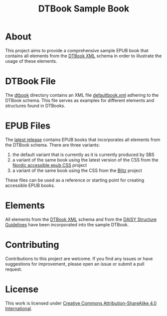 #+TITLE: DTBook Sample Book

* About
This project aims to provide a comprehensive sample EPUB book that
contains all elements from the [[https://en.wikipedia.org/wiki/DTBook][DTBook XML]] schema in order to
illustrate the usage of these elements.

* DTBook File
The [[https://github.com/sbsdev/epub-sample-book/tree/0.1/dtbook][dtbook]] directory contains an XML file [[https://github.com/sbsdev/epub-sample-book/blob/0.1/dtbook/defaultbook.xml][defaultbook.xml]] adhering to
the DTBook schema. This file serves as examples for different elements
and structures found in DTBooks.

* EPUB Files
The [[https://github.com/sbsdev/epub-sample-book/releases][latest release]] contains EPUB books that incorporates all elements
from the DTBook schema. There are three variants:

1) the default variant that is currently as it is currently produced by SBS
2) a variant of the same book using the latest version of the CSS from
   the [[https://github.com/sbsdev/nordic-accessible-epub-css][Nordic accessible epub CSS]] project
3) a variant of the same book using the CSS from the [[https://github.com/FriendsOfEpub/Blitz][Blitz]] project

These files can be used as a reference or starting point for creating
accessible EPUB books.

* Elements
All elements from the [[https://en.wikipedia.org/wiki/DTBook][DTBook XML]] schema and from the [[https://daisy.org/guidance/info-help/guidance-training/standards/daisy-structure-guidelines/][DAISY Structure
Guidelines]] have been incorporated into the sample DTBook.

* COMMENT Elements [25/25]
- [X] Images
  - [X] ~img~
- [X] Imagegroup
  - [X] ~imggroup~
  - [X] ~caption~
- [X] Citation
  - [X] ~cite~
- [X] Abbreviation
  - [X] ~abbr~
- [X] Acronym
  - [X] ~acronym~
- [X] Pagenum
  - [X] ~pagenum~
- [X] Prodnote
  - [X] ~prodnote~
- [X] Sidebar
  - [X] ~sidebar~
- [X] Notes
  - [X] ~note~
  - [X] ~noteref~
- [X] Annotation
  - [X] ~annotation~
  - [X] ~annoref~
- [X] Epigraph
  - [X] ~epigraph~
- [X] Byline
  - [X] ~byline~
- [X] Dateline
  - [X] ~dateline~
- [X] Word
  - [X] ~w~
- [X] Link
  - [X] ~a~
- [X] Inline
  - [X] ~em~
  - [X] ~strong~
  - [X] ~dfn~
  - [X] ~kbd~
  - [X] ~code~
- [X] Sample
  - [X] ~samp~
- [X] List
  - [X] ~list~
    - [X] ~pl~
    - [X] ~ol~
    - [X] ~ul~
  - [X] ~li~
  - [X] ~dl~
    - [X] ~dt~
    - [X] ~dd~
- [X] Quotation
  - [X] ~blockquote~
  - [X] ~q~
- [X] Poem
  - [X] ~poem~
- [X] Lines
  - [X] ~line~
  - [X] ~linenum~
  - [X] ~linegroup~
- [X] Address
  - [X] ~address~
- [X] Table
  - [X] ~table~
  - [X] ~caption~
  - [X] ~thead~
  - [X] ~tbody~
  - [X] ~tfoot~
  - [X] ~tr~, ~th~, ~td~
- [X] Headings
  - [X] Tite
  - [X] Author
  - [X] ~doctitle~
  - [X] ~docauthor~
  - [X] ~bridgehead~
  - [X] ~level1~ - ~level6~
  - [X] ~h1~ - ~h6~
- [X] Special
  - [X] ~q~
  - [X] ~sub~
  - [X] ~sup~
  - [X] ~span~
  - [X] ~br~
  - [X] ~bdo~

* COMMENT Structure Guidelines
** Inline [16/16]
- [X] Anchor
- [X] Abbreviation
- [X] Acronym
- [X] Computer Code
- [X] Defining Instance
- [X] Emphasis
- [X] Keyboard Input
- [X] Line Break
- [X] Page Number
- [X] Producer’s Note
- [X] Quotation
- [X] Sample
- [X] Sentence
- [X] Span
- [X] Subscript and Superscript
- [X] Word
** Block [16/16]
- [X] Address
- [X] Author
- [X] Bridgehead
- [X] Byline
- [X] Computer Code
- [X] Dateline
- [X] Epigraph
- [X] Keyboard Input
- [X] Linegroup
- [X] Lists
- [X] Note
- [X] Paragraph
- [X] Producer’s Note
- [X] Quotation
- [X] Sample
- [X] Sidebar


* Contributing
Contributions to this project are welcome. If you find any issues or
have suggestions for improvement, please open an issue or submit a
pull request.

* License
This work is licensed under [[https://creativecommons.org/licenses/by-sa/4.0/?ref=chooser-v1][Creative Commons Attribution-ShareAlike
4.0 International]].
